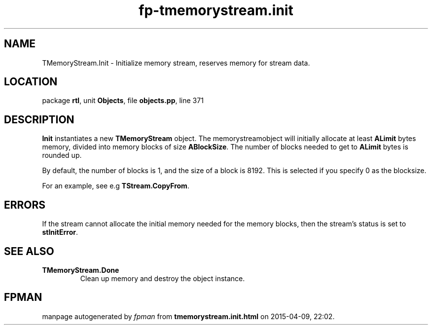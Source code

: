 .\" file autogenerated by fpman
.TH "fp-tmemorystream.init" 3 "2014-03-14" "fpman" "Free Pascal Programmer's Manual"
.SH NAME
TMemoryStream.Init - Initialize memory stream, reserves memory for stream data.
.SH LOCATION
package \fBrtl\fR, unit \fBObjects\fR, file \fBobjects.pp\fR, line 371
.SH DESCRIPTION
\fBInit\fR instantiates a new \fBTMemoryStream\fR object. The memorystreamobject will initially allocate at least \fBALimit\fR bytes memory, divided into memory blocks of size \fBABlockSize\fR. The number of blocks needed to get to \fBALimit\fR bytes is rounded up.

By default, the number of blocks is 1, and the size of a block is 8192. This is selected if you specify 0 as the blocksize.

For an example, see e.g \fBTStream.CopyFrom\fR.


.SH ERRORS
If the stream cannot allocate the initial memory needed for the memory blocks, then the stream's status is set to \fBstInitError\fR.


.SH SEE ALSO
.TP
.B TMemoryStream.Done
Clean up memory and destroy the object instance.

.SH FPMAN
manpage autogenerated by \fIfpman\fR from \fBtmemorystream.init.html\fR on 2015-04-09, 22:02.

